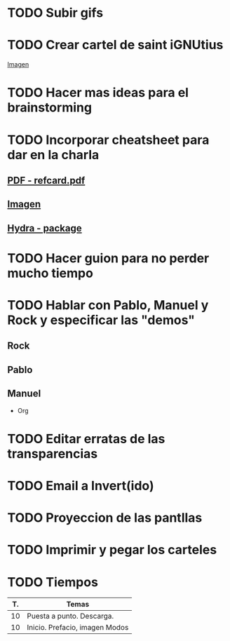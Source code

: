 * TODO Subir gifs
* TODO Crear cartel de saint iGNUtius
[[http://img.irtve.es/imagenes/richard-stallman-ataviado-personaje-saint-ignucius/1368549661394.jpg][Imagen]]
* TODO Hacer mas ideas para el brainstorming
* TODO Incorporar cheatsheet para dar en la charla
** [[docview:rsc/refcard.pdf::1][PDF - refcard.pdf]]
** [[file:rsc/SKm6x.png][Imagen]]
** [[https://github.com/abo-abo/hydra][Hydra - package]]
* TODO Hacer guion para no perder mucho tiempo
* TODO Hablar con Pablo, Manuel y Rock y especificar las "demos"
** Rock
** Pablo
** Manuel
   * Org
* TODO Editar erratas de las transparencias
* TODO Email a Invert(ido)
  SCHEDULED: <2016-04-04 lun>
* TODO Proyeccion de las pantllas
* TODO Imprimir y pegar los carteles
  SCHEDULED: <2016-04-04 lun>
* TODO Tiempos
| T. | Temas                          |
|----+--------------------------------|
| 10 | Puesta a punto. Descarga.      |
| 10 | Inicio. Prefacio, imagen Modos |
